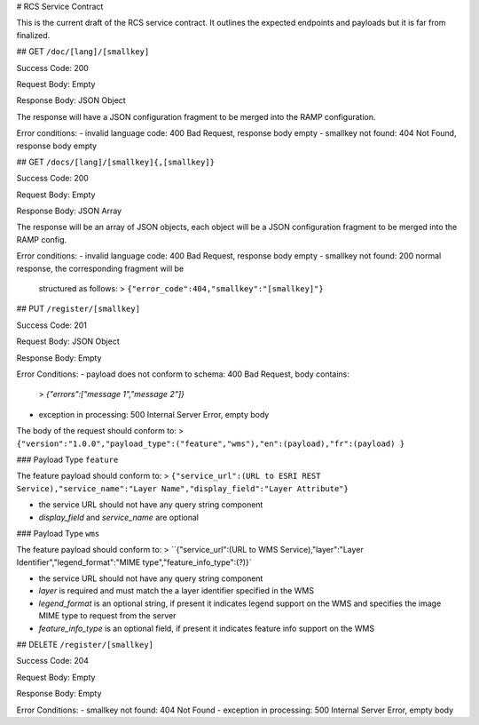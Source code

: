 # RCS Service Contract

This is the current draft of the RCS service contract.  It outlines the expected
endpoints and payloads but it is far from finalized.

## GET ``/doc/[lang]/[smallkey]``

Success Code: 200

Request Body: Empty

Response Body: JSON Object

The response will have a JSON configuration fragment to be merged into the RAMP
configuration.

Error conditions:
- invalid language code: 400 Bad Request, response body empty
- smallkey not found: 404 Not Found, response body empty

## GET ``/docs/[lang]/[smallkey]{,[smallkey]}``

Success Code: 200

Request Body: Empty

Response Body: JSON Array

The response will be an array of JSON objects, each object will be a JSON
configuration fragment to be merged into the RAMP config.

Error conditions:
- invalid language code: 400 Bad Request, response body empty
- smallkey not found: 200 normal response, the corresponding fragment will be
  structured as follows:
  > ``{"error_code":404,"smallkey":"[smallkey]"}``

## PUT ``/register/[smallkey]``

Success Code: 201

Request Body: JSON Object

Response Body: Empty

Error Conditions:
- payload does not conform to schema: 400 Bad Request, body contains:
  > `{"errors":["message 1","message 2"]}`
- exception in processing: 500 Internal Server Error, empty body

The body of the request should conform to:
> ``{"version":"1.0.0","payload_type":("feature","wms"),"en":(payload),"fr":(payload) }``

### Payload Type ``feature``

The feature payload should conform to:
> ``{"service_url":(URL to ESRI REST Service),"service_name":"Layer Name","display_field":"Layer Attribute"}``

- the service URL should not have any query string component
- `display_field` and `service_name` are optional

### Payload Type ``wms``

The feature payload should conform to:
> ``{"service_url":(URL to WMS Service),"layer":"Layer Identifier","legend_format":"MIME type","feature_info_type":(?)}`

- the service URL should not have any query string component
- `layer` is required and must match the a layer identifier specified in the WMS
- `legend_format` is an optional string, if present it indicates legend support on the WMS and specifies the image MIME type to request from the server
- `feature_info_type` is an optional field, if present it indicates feature info support on the WMS

## DELETE ``/register/[smallkey]``

Success Code: 204

Request Body: Empty

Response Body: Empty

Error Conditions:
- smallkey not found: 404 Not Found
- exception in processing: 500 Internal Server Error, empty body
